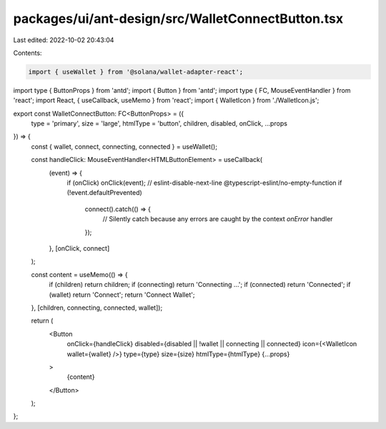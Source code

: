 packages/ui/ant-design/src/WalletConnectButton.tsx
==================================================

Last edited: 2022-10-02 20:43:04

Contents:

.. code-block:: tsx

    import { useWallet } from '@solana/wallet-adapter-react';
import type { ButtonProps } from 'antd';
import { Button } from 'antd';
import type { FC, MouseEventHandler } from 'react';
import React, { useCallback, useMemo } from 'react';
import { WalletIcon } from './WalletIcon.js';

export const WalletConnectButton: FC<ButtonProps> = ({
    type = 'primary',
    size = 'large',
    htmlType = 'button',
    children,
    disabled,
    onClick,
    ...props
}) => {
    const { wallet, connect, connecting, connected } = useWallet();

    const handleClick: MouseEventHandler<HTMLButtonElement> = useCallback(
        (event) => {
            if (onClick) onClick(event);
            // eslint-disable-next-line @typescript-eslint/no-empty-function
            if (!event.defaultPrevented)
                connect().catch(() => {
                    // Silently catch because any errors are caught by the context `onError` handler
                });
        },
        [onClick, connect]
    );

    const content = useMemo(() => {
        if (children) return children;
        if (connecting) return 'Connecting ...';
        if (connected) return 'Connected';
        if (wallet) return 'Connect';
        return 'Connect Wallet';
    }, [children, connecting, connected, wallet]);

    return (
        <Button
            onClick={handleClick}
            disabled={disabled || !wallet || connecting || connected}
            icon={<WalletIcon wallet={wallet} />}
            type={type}
            size={size}
            htmlType={htmlType}
            {...props}
        >
            {content}
        </Button>
    );
};


